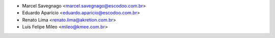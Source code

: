 * Marcel Savegnago <marcel.savegnago@escodoo.com.br>
* Eduardo Aparício <eduardo.aparicio@escodoo.com.br>
* Renato Lima <renato.lima@akretion.com.br>
* Luis Felipe Mileo <mileo@kmee.com.br>
